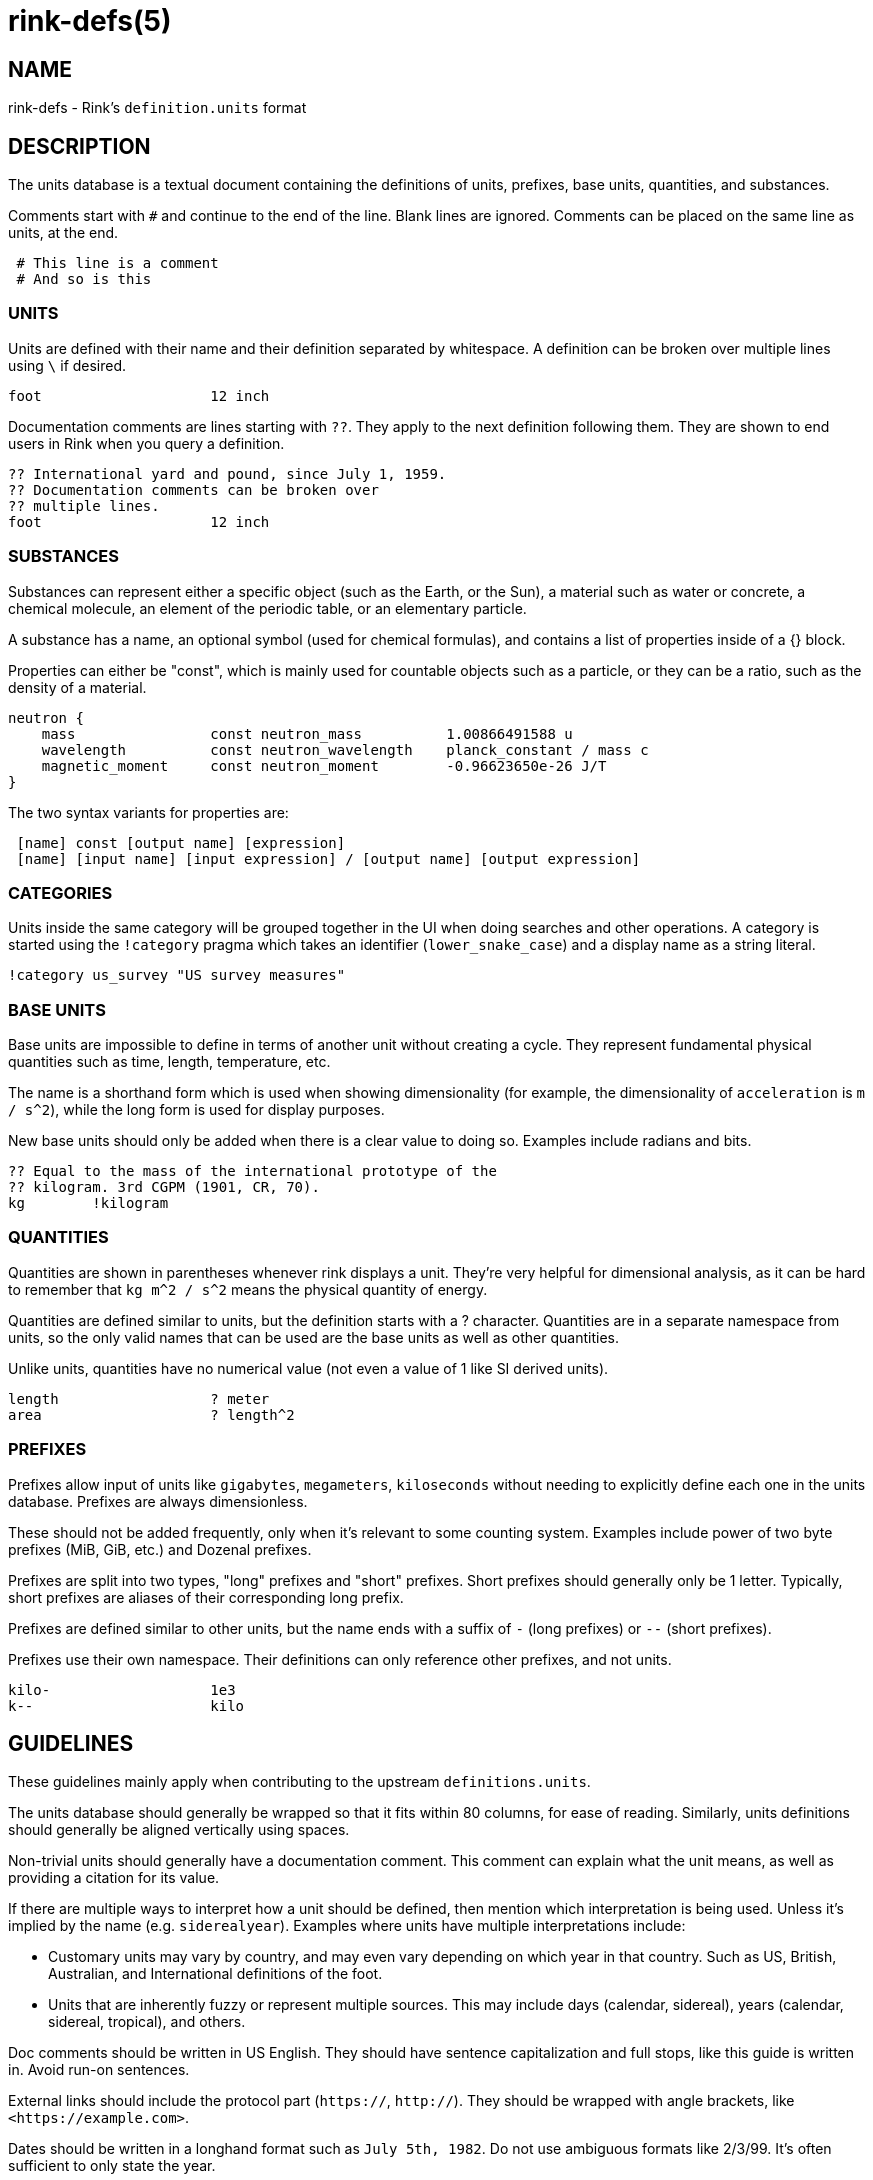 rink-defs(5)
============

NAME
----

rink-defs - Rink's `definition.units` format

DESCRIPTION
-----------

The units database is a textual document containing the definitions of
units, prefixes, base units, quantities, and substances.

Comments start with `#` and continue to the end of the line. Blank lines
are ignored. Comments can be placed on the same line as units, at the
end.

[listing]
 # This line is a comment
 # And so is this

UNITS
~~~~~

Units are defined with their name and their definition separated by
whitespace. A definition can be broken over multiple lines using `\` if
desired.

[listing]
foot                    12 inch

Documentation comments are lines starting with `??`. They apply to the
next definition following them. They are shown to end users in Rink when
you query a definition.

[listing]
?? International yard and pound, since July 1, 1959.
?? Documentation comments can be broken over
?? multiple lines.
foot                    12 inch

SUBSTANCES
~~~~~~~~~~

Substances can represent either a specific object (such as the Earth, or
the Sun), a material such as water or concrete, a chemical molecule, an
element of the periodic table, or an elementary particle.

A substance has a name, an optional symbol (used for chemical formulas),
and contains a list of properties inside of a {} block.

Properties can either be "const", which is mainly used for countable
objects such as a particle, or they can be a ratio, such as the density
of a material.

[listing]
neutron {
    mass                const neutron_mass          1.00866491588 u
    wavelength          const neutron_wavelength    planck_constant / mass c
    magnetic_moment     const neutron_moment        -0.96623650e-26 J/T
}

The two syntax variants for properties are:

[listing]
 [name] const [output name] [expression]
 [name] [input name] [input expression] / [output name] [output expression]

CATEGORIES
~~~~~~~~~~

Units inside the same category will be grouped together in the UI when
doing searches and other operations. A category is started using the
`!category` pragma which takes an identifier (`lower_snake_case`) and a
display name as a string literal.

[listing]
!category us_survey "US survey measures"

BASE UNITS
~~~~~~~~~~

Base units are impossible to define in terms of another unit without
creating a cycle. They represent fundamental physical quantities such as
time, length, temperature, etc.

The name is a shorthand form which is used when showing dimensionality
(for example, the dimensionality of `acceleration` is `m / s^2`), while
the long form is used for display purposes.

New base units should only be added when there is a clear value to doing
so. Examples include radians and bits.

[listing]
?? Equal to the mass of the international prototype of the
?? kilogram. 3rd CGPM (1901, CR, 70).
kg        !kilogram

QUANTITIES
~~~~~~~~~~

Quantities are shown in parentheses whenever rink displays a unit.
They're very helpful for dimensional analysis, as it can be hard to
remember that `kg m^2 / s^2` means the physical quantity of energy.

Quantities are defined similar to units, but the definition starts with
a ? character. Quantities are in a separate namespace from units, so the
only valid names that can be used are the base units as well as other
quantities.

Unlike units, quantities have no numerical value (not even a value of
1 like SI derived units).

[listing]
length                  ? meter
area                    ? length^2

PREFIXES
~~~~~~~~

Prefixes allow input of units like `gigabytes`, `megameters`,
`kiloseconds` without needing to explicitly define each one in the units
database. Prefixes are always dimensionless.

These should not be added frequently, only when it's relevant to some
counting system. Examples include power of two byte prefixes (MiB, GiB,
etc.) and Dozenal prefixes.

Prefixes are split into two types, "long" prefixes and "short" prefixes.
Short prefixes should generally only be 1 letter. Typically, short
prefixes are aliases of their corresponding long prefix.

Prefixes are defined similar to other units, but the name ends with a
suffix of `-` (long prefixes) or `--` (short prefixes).

Prefixes use their own namespace. Their definitions can only reference
other prefixes, and not units.

[listing]
kilo-                   1e3
k--                     kilo

GUIDELINES
----------

These guidelines mainly apply when contributing to the upstream
`definitions.units`.

The units database should generally be wrapped so that it fits within
80 columns, for ease of reading. Similarly, units definitions should
generally be aligned vertically using spaces.

Non-trivial units should generally have a documentation comment. This
comment can explain what the unit means, as well as providing a citation
for its value.

If there are multiple ways to interpret how a unit should be defined,
then mention which interpretation is being used. Unless it's implied by
the name (e.g. `siderealyear`). Examples where units have multiple
interpretations include:

* Customary units may vary by country, and may even vary depending on
  which year in that country. Such as US, British, Australian, and
  International definitions of the foot.
* Units that are inherently fuzzy or represent multiple sources. This
  may include days (calendar, sidereal), years (calendar, sidereal,
  tropical), and others.

Doc comments should be written in US English. They should have sentence
capitalization and full stops, like this guide is written in. Avoid
run-on sentences.

External links should include the protocol part (`https://`, `http://`).
They should be wrapped with angle brackets, like `<https://example.com>`.

Dates should be written in a longhand format such as `July 5th, 1982`.
Do not use ambiguous formats like 2/3/99. It's often sufficient to only
state the year.

Comments in the definitions file are written for the benefit of other
maintainers. They can include explanations for why units are defined a
certain way. They can also state that certain units are part of a group
or set.

All units should be inside of a `!category` / `!endcategory` block.
Category blocks should also enclose comments related to that category,
and the `!category` pragma should immediately follow the last category's
`!endcategory`. This is to allow the file to be easily browsed using Vim
folds. The display name of a category should be in sentence case, and
should be aligned to the 70th column.

NAMING
~~~~~~

English names should be lowercase without separators. Words may be
separated by underscores when it adds clarity. Examples include `foot`,
`olympiccubit`, `usgallon`.

If a shorthand is available, it should be added as an alias of the
longer name. Examples include `ft` for `foot`, `B` for `byte`, and `Ω`
for `ohm`.

[listing]
ft                      foot

Some units are most commonly written in a non-Latin script. Use the
non-Latin name as the canonical name, and add an ASCII-based one as an
alias. Examples include `золотник`, `分地`.

Some units are typically written with a symbol. Treat these similar to
the non-Latin script names. Examples include `π` (Pi), `τ` (Tau).

Legacy Unicode symbols should only be used as aliases of more standard
names. This includes uncommon symbols such as `㎒` (Unicode symbol for
Megahertz).

If there are multiple names for a unit, then the one that's most typical
should be the "canonical name". The canonical version should have the
full definition, and the other names should be added as aliases pointing
to the canonical version. Avoid duplicating the definition.

DEFINITIONS
~~~~~~~~~~~

Units should be defined in terms of other related units when possible.
The expression you use to define the unit will be visible to the end
user. For example, a foot is defined as `12 inch` rather than as `304.8
mm`. This is because there is already a separate entry for `inch`
defined as `2.54 mm`. When displaying a unit's definition, Rink shows
both the original definition as well as the absolute value. So for
`foot` it shows that it's defined as `12 inch` which equals `304.8
millimeter`.

Rink can represent arbitrary precision rational numbers. The only
limitation is how much memory is available. As a result, irrational
numbers like Pi or Euler's constant should be defined to at least 20
digits.

Universal constants that are measured experimentally should have as many
significant figures as are currently known. For example, if a number is
known to ±0.000003, then it should be listed to 6 digits after the
decimal point.

FILES
-----

Rink searches for the definitions file in these locations:

* `./rink/definitions.units`
* `$XDG_CONFIG_DIR/rink/definitions.units`
* `/usr/share/rink/definitions.units`

When live currency fetching is enabled, Rink also looks for a currency
file in these locations:

* `./rink/currency.units`
* `$XDG_CONFIG_DIR/rink/currency.units`
* `/usr/share/rink/currency.units`

HISTORY
-------

Rink's units database was originally based on GNU Units and inherits
much of its syntax from there.

Notable differences include:
- Removal of `!locale`, `!set`, `!utf8`, and other pragmas not used by Rink.
- Addition of `!category` and `!endcategory`.
- Addition of documentation comments starting with `??`.
- Addition of substances.

SEE ALSO
--------
rink(1), rink(5), rink(7), rink-dates(5)
